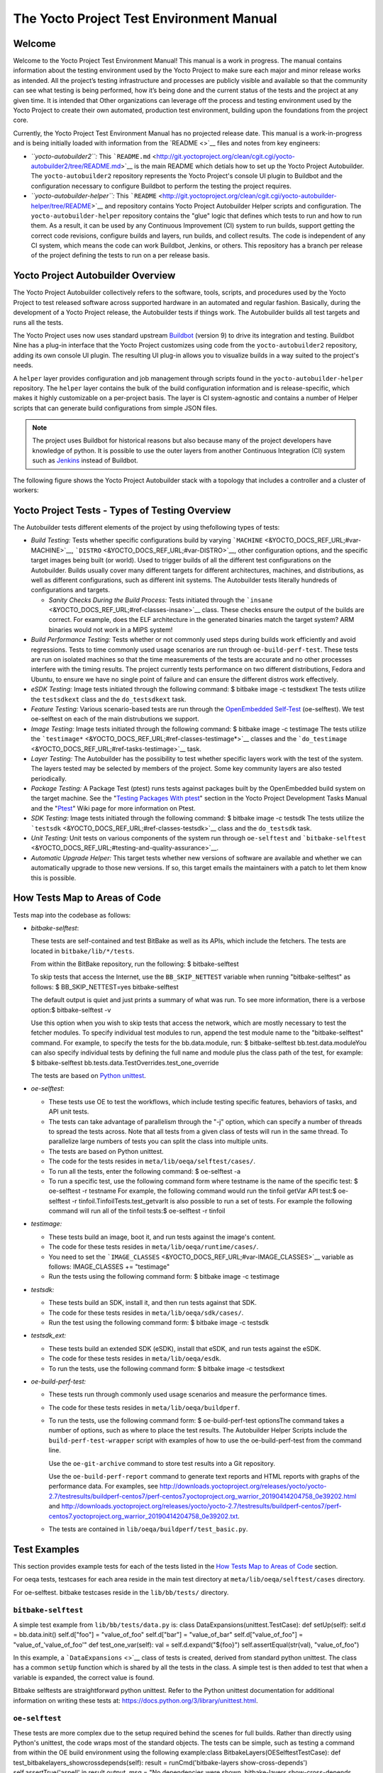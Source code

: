 *****************************************
The Yocto Project Test Environment Manual
*****************************************

.. _test-welcome:

Welcome
=======

Welcome to the Yocto Project Test Environment Manual! This manual is a
work in progress. The manual contains information about the testing
environment used by the Yocto Project to make sure each major and minor
release works as intended. All the project’s testing infrastructure and
processes are publicly visible and available so that the community can
see what testing is being performed, how it’s being done and the current
status of the tests and the project at any given time. It is intended
that Other organizations can leverage off the process and testing
environment used by the Yocto Project to create their own automated,
production test environment, building upon the foundations from the
project core.

Currently, the Yocto Project Test Environment Manual has no projected
release date. This manual is a work-in-progress and is being initially
loaded with information from the `README <>`__ files and notes from key
engineers:

-  *``yocto-autobuilder2``:* This
   ```README.md`` <http://git.yoctoproject.org/clean/cgit.cgi/yocto-autobuilder2/tree/README.md>`__
   is the main README which detials how to set up the Yocto Project
   Autobuilder. The ``yocto-autobuilder2`` repository represents the
   Yocto Project's console UI plugin to Buildbot and the configuration
   necessary to configure Buildbot to perform the testing the project
   requires.

-  *``yocto-autobuilder-helper``:* This
   ```README`` <http://git.yoctoproject.org/clean/cgit.cgi/yocto-autobuilder-helper/tree/README>`__
   and repository contains Yocto Project Autobuilder Helper scripts and
   configuration. The ``yocto-autobuilder-helper`` repository contains
   the "glue" logic that defines which tests to run and how to run them.
   As a result, it can be used by any Continuous Improvement (CI) system
   to run builds, support getting the correct code revisions, configure
   builds and layers, run builds, and collect results. The code is
   independent of any CI system, which means the code can work Buildbot,
   Jenkins, or others. This repository has a branch per release of the
   project defining the tests to run on a per release basis.

.. _test-yocto-project-autobuilder-overview:

Yocto Project Autobuilder Overview
==================================

The Yocto Project Autobuilder collectively refers to the software,
tools, scripts, and procedures used by the Yocto Project to test
released software across supported hardware in an automated and regular
fashion. Basically, during the development of a Yocto Project release,
the Autobuilder tests if things work. The Autobuilder builds all test
targets and runs all the tests.

The Yocto Project uses now uses standard upstream
`Buildbot <https://docs.buildbot.net/0.9.15.post1/>`__ (version 9) to
drive its integration and testing. Buildbot Nine has a plug-in interface
that the Yocto Project customizes using code from the
``yocto-autobuilder2`` repository, adding its own console UI plugin. The
resulting UI plug-in allows you to visualize builds in a way suited to
the project's needs.

A ``helper`` layer provides configuration and job management through
scripts found in the ``yocto-autobuilder-helper`` repository. The
``helper`` layer contains the bulk of the build configuration
information and is release-specific, which makes it highly customizable
on a per-project basis. The layer is CI system-agnostic and contains a
number of Helper scripts that can generate build configurations from
simple JSON files.

.. note::

   The project uses Buildbot for historical reasons but also because
   many of the project developers have knowledge of python. It is
   possible to use the outer layers from another Continuous Integration
   (CI) system such as
   `Jenkins <https://en.wikipedia.org/wiki/Jenkins_(software)>`__
   instead of Buildbot.

The following figure shows the Yocto Project Autobuilder stack with a
topology that includes a controller and a cluster of workers:

.. _test-project-tests:

Yocto Project Tests - Types of Testing Overview
===============================================

The Autobuilder tests different elements of the project by using
thefollowing types of tests:

-  *Build Testing:* Tests whether specific configurations build by
   varying ```MACHINE`` <&YOCTO_DOCS_REF_URL;#var-MACHINE>`__,
   ```DISTRO`` <&YOCTO_DOCS_REF_URL;#var-DISTRO>`__, other configuration
   options, and the specific target images being built (or world). Used
   to trigger builds of all the different test configurations on the
   Autobuilder. Builds usually cover many different targets for
   different architectures, machines, and distributions, as well as
   different configurations, such as different init systems. The
   Autobuilder tests literally hundreds of configurations and targets.

   -  *Sanity Checks During the Build Process:* Tests initiated through
      the ```insane`` <&YOCTO_DOCS_REF_URL;#ref-classes-insane>`__
      class. These checks ensure the output of the builds are correct.
      For example, does the ELF architecture in the generated binaries
      match the target system? ARM binaries would not work in a MIPS
      system!

-  *Build Performance Testing:* Tests whether or not commonly used steps
   during builds work efficiently and avoid regressions. Tests to time
   commonly used usage scenarios are run through ``oe-build-perf-test``.
   These tests are run on isolated machines so that the time
   measurements of the tests are accurate and no other processes
   interfere with the timing results. The project currently tests
   performance on two different distributions, Fedora and Ubuntu, to
   ensure we have no single point of failure and can ensure the
   different distros work effectively.

-  *eSDK Testing:* Image tests initiated through the following command:
   $ bitbake image -c testsdkext The tests utilize the ``testsdkext``
   class and the ``do_testsdkext`` task.

-  *Feature Testing:* Various scenario-based tests are run through the
   `OpenEmbedded
   Self-Test <&YOCTO_DOCS_REF_URL;#testing-and-quality-assurance>`__
   (oe-selftest). We test oe-selftest on each of the main distrubutions
   we support.

-  *Image Testing:* Image tests initiated through the following command:
   $ bitbake image -c testimage The tests utilize the
   ```testimage*`` <&YOCTO_DOCS_REF_URL;#ref-classes-testimage*>`__
   classes and the
   ```do_testimage`` <&YOCTO_DOCS_REF_URL;#ref-tasks-testimage>`__ task.

-  *Layer Testing:* The Autobuilder has the possibility to test whether
   specific layers work with the test of the system. The layers tested
   may be selected by members of the project. Some key community layers
   are also tested periodically.

-  *Package Testing:* A Package Test (ptest) runs tests against packages
   built by the OpenEmbedded build system on the target machine. See the
   "`Testing Packages With
   ptest <&YOCTO_DOCS_DEV_URL;#testing-packages-with-ptest>`__" section
   in the Yocto Project Development Tasks Manual and the
   "`Ptest <&YOCTO_WIKI_URL;/wiki/Ptest>`__" Wiki page for more
   information on Ptest.

-  *SDK Testing:* Image tests initiated through the following command: $
   bitbake image -c testsdk The tests utilize the
   ```testsdk`` <&YOCTO_DOCS_REF_URL;#ref-classes-testsdk>`__ class and
   the ``do_testsdk`` task.

-  *Unit Testing:* Unit tests on various components of the system run
   through ``oe-selftest`` and
   ```bitbake-selftest`` <&YOCTO_DOCS_REF_URL;#testing-and-quality-assurance>`__.

-  *Automatic Upgrade Helper:* This target tests whether new versions of
   software are available and whether we can automatically upgrade to
   those new versions. If so, this target emails the maintainers with a
   patch to let them know this is possible.

.. _test-test-mapping:

How Tests Map to Areas of Code
==============================

Tests map into the codebase as follows:

-  *bitbake-selftest*:

   These tests are self-contained and test BitBake as well as its APIs,
   which include the fetchers. The tests are located in
   ``bitbake/lib/*/tests``.

   From within the BitBake repository, run the following: $
   bitbake-selftest

   To skip tests that access the Internet, use the ``BB_SKIP_NETTEST``
   variable when running "bitbake-selftest" as follows: $
   BB_SKIP_NETTEST=yes bitbake-selftest

   The default output is quiet and just prints a summary of what was
   run. To see more information, there is a verbose option:$
   bitbake-selftest -v

   Use this option when you wish to skip tests that access the network,
   which are mostly necessary to test the fetcher modules. To specify
   individual test modules to run, append the test module name to the
   "bitbake-selftest" command. For example, to specify the tests for the
   bb.data.module, run: $ bitbake-selftest bb.test.data.moduleYou can
   also specify individual tests by defining the full name and module
   plus the class path of the test, for example: $ bitbake-selftest
   bb.tests.data.TestOverrides.test_one_override

   The tests are based on `Python
   unittest <https://docs.python.org/3/library/unittest.html>`__.

-  *oe-selftest*:

   -  These tests use OE to test the workflows, which include testing
      specific features, behaviors of tasks, and API unit tests.

   -  The tests can take advantage of parallelism through the "-j"
      option, which can specify a number of threads to spread the tests
      across. Note that all tests from a given class of tests will run
      in the same thread. To parallelize large numbers of tests you can
      split the class into multiple units.

   -  The tests are based on Python unittest.

   -  The code for the tests resides in
      ``meta/lib/oeqa/selftest/cases/``.

   -  To run all the tests, enter the following command: $ oe-selftest
      -a

   -  To run a specific test, use the following command form where
      testname is the name of the specific test: $ oe-selftest -r
      testname For example, the following command would run the tinfoil
      getVar API test:$ oe-selftest -r
      tinfoil.TinfoilTests.test_getvarIt is also possible to run a set
      of tests. For example the following command will run all of the
      tinfoil tests:$ oe-selftest -r tinfoil

-  *testimage:*

   -  These tests build an image, boot it, and run tests against the
      image's content.

   -  The code for these tests resides in
      ``meta/lib/oeqa/runtime/cases/``.

   -  You need to set the
      ```IMAGE_CLASSES`` <&YOCTO_DOCS_REF_URL;#var-IMAGE_CLASSES>`__
      variable as follows: IMAGE_CLASSES += "testimage"

   -  Run the tests using the following command form: $ bitbake image -c
      testimage

-  *testsdk:*

   -  These tests build an SDK, install it, and then run tests against
      that SDK.

   -  The code for these tests resides in ``meta/lib/oeqa/sdk/cases/``.

   -  Run the test using the following command form: $ bitbake image -c
      testsdk

-  *testsdk_ext:*

   -  These tests build an extended SDK (eSDK), install that eSDK, and
      run tests against the eSDK.

   -  The code for these tests resides in ``meta/lib/oeqa/esdk``.

   -  To run the tests, use the following command form: $ bitbake image
      -c testsdkext

-  *oe-build-perf-test:*

   -  These tests run through commonly used usage scenarios and measure
      the performance times.

   -  The code for these tests resides in ``meta/lib/oeqa/buildperf``.

   -  To run the tests, use the following command form: $
      oe-build-perf-test optionsThe command takes a number of options,
      such as where to place the test results. The Autobuilder Helper
      Scripts include the ``build-perf-test-wrapper`` script with
      examples of how to use the oe-build-perf-test from the command
      line.

      Use the ``oe-git-archive`` command to store test results into a
      Git repository.

      Use the ``oe-build-perf-report`` command to generate text reports
      and HTML reports with graphs of the performance data. For
      examples, see
      `http://downloads.yoctoproject.org/releases/yocto/yocto-2.7/testresults/buildperf-centos7/perf-centos7.yoctoproject.org_warrior_20190414204758_0e39202.html <#>`__
      and
      `http://downloads.yoctoproject.org/releases/yocto/yocto-2.7/testresults/buildperf-centos7/perf-centos7.yoctoproject.org_warrior_20190414204758_0e39202.txt <#>`__.

   -  The tests are contained in ``lib/oeqa/buildperf/test_basic.py``.

Test Examples
=============

This section provides example tests for each of the tests listed in the
`How Tests Map to Areas of Code <#test-test-mapping>`__ section.

For oeqa tests, testcases for each area reside in the main test
directory at ``meta/lib/oeqa/selftest/cases`` directory.

For oe-selftest. bitbake testcases reside in the ``lib/bb/tests/``
directory.

.. _bitbake-selftest-example:

``bitbake-selftest``
--------------------

A simple test example from ``lib/bb/tests/data.py`` is: class
DataExpansions(unittest.TestCase): def setUp(self): self.d =
bb.data.init() self.d["foo"] = "value_of_foo" self.d["bar"] =
"value_of_bar" self.d["value_of_foo"] = "value_of_'value_of_foo'" def
test_one_var(self): val = self.d.expand("${foo}")
self.assertEqual(str(val), "value_of_foo")

In this example, a ```DataExpansions`` <>`__ class of tests is created,
derived from standard python unittest. The class has a common ``setUp``
function which is shared by all the tests in the class. A simple test is
then added to test that when a variable is expanded, the correct value
is found.

Bitbake selftests are straightforward python unittest. Refer to the
Python unittest documentation for additional information on writing
these tests at: `https://docs.python.org/3/library/unittest.html <#>`__.

.. _oe-selftest-example:

``oe-selftest``
---------------

These tests are more complex due to the setup required behind the scenes
for full builds. Rather than directly using Python's unittest, the code
wraps most of the standard objects. The tests can be simple, such as
testing a command from within the OE build environment using the
following example:class BitbakeLayers(OESelftestTestCase): def
test_bitbakelayers_showcrossdepends(self): result =
runCmd('bitbake-layers show-cross-depends') self.assertTrue('aspell' in
result.output, msg = "No dependencies were shown. bitbake-layers
show-cross-depends output: %s"% result.output)

This example, taken from ``meta/lib/oeqa/selftest/cases/bblayers.py``,
creates a testcase from the ```OESelftestTestCase`` <>`__ class, derived
from ``unittest.TestCase``, which runs the ``bitbake-layers`` command
and checks the output to ensure it contains something we know should be
here.

The ``oeqa.utils.commands`` module contains Helpers which can assist
with common tasks, including:

-  *Obtaining the value of a bitbake variable:* Use
   ``oeqa.utils.commands.get_bb_var()`` or use
   ``oeqa.utils.commands.get_bb_vars()`` for more than one variable

-  *Running a bitbake invocation for a build:* Use
   ``oeqa.utils.commands.bitbake()``

-  *Running a command:* Use ``oeqa.utils.commandsrunCmd()``

There is also a ``oeqa.utils.commands.runqemu()`` function for launching
the ``runqemu`` command for testing things within a running, virtualized
image.

You can run these tests in parallel. Parallelism works per test class,
so tests within a given test class should always run in the same build,
while tests in different classes or modules may be split into different
builds. There is no data store available for these tests since the tests
launch the ``bitbake`` command and exist outside of its context. As a
result, common bitbake library functions (bb.*) are also unavailable.

.. _testimage-example:

``testimage``
-------------

These tests are run once an image is up and running, either on target
hardware or under QEMU. As a result, they are assumed to be running in a
target image environment, as opposed to a host build environment. A
simple example from ``meta/lib/oeqa/runtime/cases/python.py`` contains
the following:class PythonTest(OERuntimeTestCase):
@OETestDepends(['ssh.SSHTest.test_ssh']) @OEHasPackage(['python3-core'])
def test_python3(self): cmd = "python3 -c \\"import codecs;
print(codecs.encode('Uryyb, jbeyq', 'rot13'))\"" status, output =
self.target.run(cmd) msg = 'Exit status was not 0. Output: %s' % output
self.assertEqual(status, 0, msg=msg)

In this example, the ```OERuntimeTestCase`` <>`__ class wraps
``unittest.TestCase``. Within the test, ``self.target`` represents the
target system, where commands can be run on it using the ``run()``
method.

To ensure certain test or package dependencies are met, you can use the
``OETestDepends`` and ``OEHasPackage`` decorators. For example, the test
in this example would only make sense if python3-core is installed in
the image.

.. _testsdk_ext-example:

``testsdk_ext``
---------------

These tests are run against built extensible SDKs (eSDKs). The tests can
assume that the eSDK environment has already been setup. An example from
``meta/lib/oeqa/sdk/cases/devtool.py`` contains the following:class
DevtoolTest(OESDKExtTestCase): @classmethod def setUpClass(cls):
myapp_src = os.path.join(cls.tc.esdk_files_dir, "myapp") cls.myapp_dst =
os.path.join(cls.tc.sdk_dir, "myapp") shutil.copytree(myapp_src,
cls.myapp_dst) subprocess.check_output(['git', 'init', '.'],
cwd=cls.myapp_dst) subprocess.check_output(['git', 'add', '.'],
cwd=cls.myapp_dst) subprocess.check_output(['git', 'commit', '-m',
"'test commit'"], cwd=cls.myapp_dst) @classmethod def
tearDownClass(cls): shutil.rmtree(cls.myapp_dst) def
\_test_devtool_build(self, directory): self._run('devtool add myapp %s'
% directory) try: self._run('devtool build myapp') finally:
self._run('devtool reset myapp') def test_devtool_build_make(self):
self._test_devtool_build(self.myapp_dst)In this example, the ``devtool``
command is tested to see whether a sample application can be built with
the ``devtool build`` command within the eSDK.

.. _testsdk-example:

``testsdk``
-----------

These tests are run against built SDKs. The tests can assume that an SDK
has already been extracted and its environment file has been sourced. A
simple example from ``meta/lib/oeqa/sdk/cases/python2.py`` contains the
following:class Python3Test(OESDKTestCase): def setUp(self): if not
(self.tc.hasHostPackage("nativesdk-python3-core") or
self.tc.hasHostPackage("python3-core-native")): raise
unittest.SkipTest("No python3 package in the SDK") def
test_python3(self): cmd = "python3 -c \\"import codecs;
print(codecs.encode('Uryyb, jbeyq', 'rot13'))\"" output = self._run(cmd)
self.assertEqual(output, "Hello, world\n")In this example, if
nativesdk-python3-core has been installed into the SDK, the code runs
the python3 interpreter with a basic command to check it is working
correctly. The test would only run if python3 is installed in the SDK.

.. _oe-build-perf-test-example:

``oe-build-perf-test``
----------------------

The performance tests usually measure how long operations take and the
resource utilisation as that happens. An example from
``meta/lib/oeqa/buildperf/test_basic.py`` contains the following:class
Test3(BuildPerfTestCase): def test3(self): """Bitbake parsing (bitbake
-p)""" # Drop all caches and parse self.rm_cache()
oe.path.remove(os.path.join(self.bb_vars['TMPDIR'], 'cache'), True)
self.measure_cmd_resources(['bitbake', '-p'], 'parse_1', 'bitbake -p (no
caches)') # Drop tmp/cache
oe.path.remove(os.path.join(self.bb_vars['TMPDIR'], 'cache'), True)
self.measure_cmd_resources(['bitbake', '-p'], 'parse_2', 'bitbake -p (no
tmp/cache)') # Parse with fully cached data
self.measure_cmd_resources(['bitbake', '-p'], 'parse_3', 'bitbake -p
(cached)')This example shows how three specific parsing timings are
measured, with and without various caches, to show how BitBake’s parsing
performance trends over time.

.. _test-writing-considerations:

Considerations When Writing Tests
=================================

When writing good tests, there are several things to keep in mind. Since
things running on the Autobuilder are accessed concurrently by multiple
workers, consider the following:

**Running "cleanall" is not permitted.**

This can delete files from DL_DIR which would potentially break other
builds running in parallel. If this is required, DL_DIR must be set to
an isolated directory.

**Running "cleansstate" is not permitted.**

This can delete files from SSTATE_DIR which would potentially break
other builds running in parallel. If this is required, SSTATE_DIR must
be set to an isolated directory. Alternatively, you can use the "-f"
option with the ``bitbake`` command to "taint" tasks by changing the
sstate checksums to ensure sstate cache items will not be reused.

**Tests should not change the metadata.**

This is particularly true for oe-selftests since these can run in
parallel and changing metadata leads to changing checksums, which
confuses BitBake while running in parallel. If this is necessary, copy
layers to a temporary location and modify them. Some tests need to
change metadata, such as the devtool tests. To prevent the metadate from
changes, set up temporary copies of that data first.
